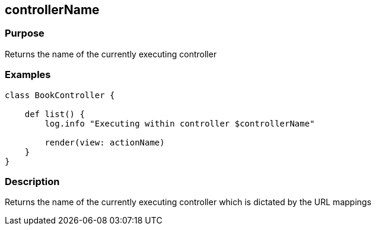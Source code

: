 
== controllerName



=== Purpose


Returns the name of the currently executing controller


=== Examples


[source,groovy]
----
class BookController {

    def list() {
        log.info "Executing within controller $controllerName"

        render(view: actionName)
    }
}
----


=== Description


Returns the name of the currently executing controller which is dictated by the URL mappings
